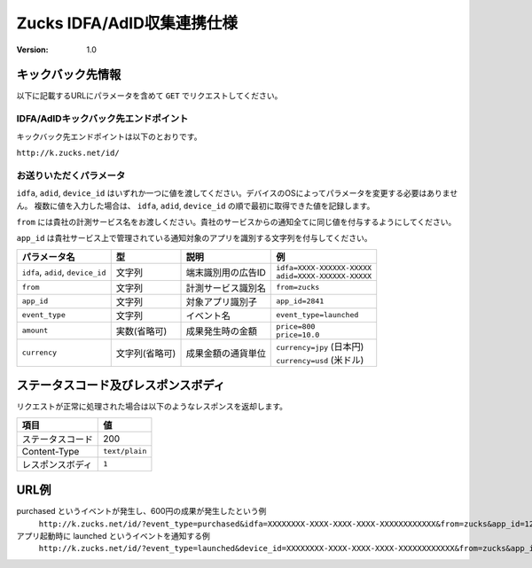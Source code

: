 =============================
 Zucks IDFA/AdID収集連携仕様
=============================

:version: 1.0

キックバック先情報
==================

以下に記載するURLにパラメータを含めて ``GET`` でリクエストしてください。

IDFA/AdIDキックバック先エンドポイント
-------------------------------------
キックバック先エンドポイントは以下のとおりです。

``http://k.zucks.net/id/``

お送りいただくパラメータ
------------------------

``idfa``, ``adid``, ``device_id`` はいずれか一つに値を渡してください。デバイスのOSによってパラメータを変更する必要はありません。
複数に値を入力した場合は、 ``idfa``, ``adid``, ``device_id`` の順で最初に取得できた値を記録します。

``from`` には貴社の計測サービス名をお渡しください。貴社のサービスからの通知全てに同じ値を付与するようにしてください。

``app_id`` は貴社サービス上で管理されている通知対象のアプリを識別する文字列を付与してください。


.. list-table::
   :header-rows: 1

   * - パラメータ名
     - 型
     - 説明
     - 例
   * - ``idfa``, ``adid``, ``device_id``
     - 文字列
     - 端末識別用の広告ID
     - | ``idfa=XXXX-XXXXXX-XXXXX``
       | ``adid=XXXX-XXXXXX-XXXXX``
   * - ``from``
     - 文字列
     - 計測サービス識別名
     - ``from=zucks``
   * - ``app_id``
     - 文字列
     - 対象アプリ識別子
     - ``app_id=2841``
   * - ``event_type``
     - 文字列
     - イベント名
     - ``event_type=launched``
   * - ``amount``
     - 実数(省略可)
     - 成果発生時の金額
     - | ``price=800``
       | ``price=10.0``
   * - ``currency``
     - 文字列(省略可)
     - 成果金額の通貨単位
     - | ``currency=jpy`` (日本円)
       | ``currency=usd`` (米ドル)

ステータスコード及びレスポンスボディ
====================================

リクエストが正常に処理された場合は以下のようなレスポンスを返却します。

.. list-table::
   :header-rows: 1

   * - 項目
     - 値
   * - ステータスコード
     - 200
   * - Content-Type
     - ``text/plain``
   * - レスポンスボディ
     - ``1``

URL例
=====

purchased というイベントが発生し、600円の成果が発生したという例
    ``http://k.zucks.net/id/?event_type=purchased&idfa=XXXXXXXX-XXXX-XXXX-XXXX-XXXXXXXXXXXX&from=zucks&app_id=1234&price=600&currency=jpy``

アプリ起動時に launched というイベントを通知する例
    ``http://k.zucks.net/id/?event_type=launched&device_id=XXXXXXXX-XXXX-XXXX-XXXX-XXXXXXXXXXXX&from=zucks&app_id=1234``
